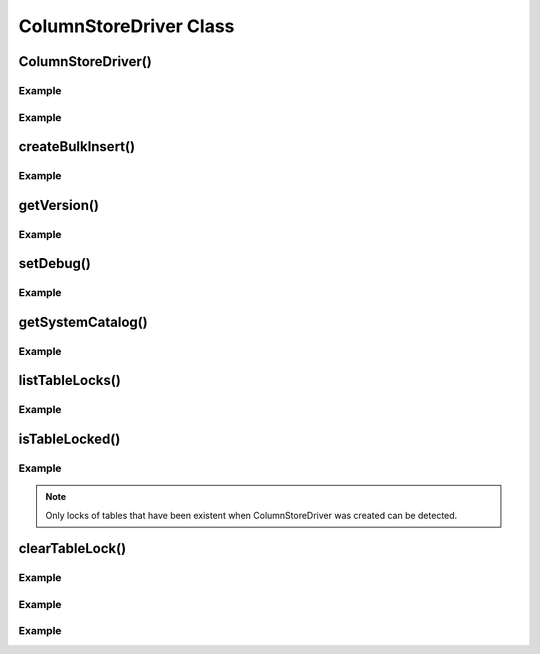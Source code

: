 ColumnStoreDriver Class
=======================

.. py:class:: ColumnStoreDriver

   This is the parent class for pymcsapi. It uses the ``Columnstore.xml`` file to discover the layout of the ColumnStore cluster. It therefore needs to be able to discover the path to the ColumnStore installation.

ColumnStoreDriver()
-------------------

.. py:method:: pymcsapi.ColumnStoreDriver()

   Creates an instance of the ColumnStoreDriver. The default path of ``/etc/columnstore/`` is used to find the configuration file.

   :raises RuntimeError: When the Columnstore.xml file cannot be found or cannot be parsed

Example
^^^^^^^
.. code-block:: python
   :linenos:
   
   import pymcsapi

   try:
       driver = pymcsapi.ColumnStoreDriver()
   except RuntimeError as err:
       print("Error caught: %s" % (err,)) 

.. py:method:: pymcsapi.ColumnStoreDriver(path)

   Creates an instance of ``ColumnStoreDriver`` using the specified path to the Columnstore.xml file (including filename).

   :param path: The path to the Columnstore.xml (including filename)
   :raises RuntimeError: When the Columnstore.xml file cannot be found or cannot be parsed

Example
^^^^^^^
.. code-block:: python
   :linenos:

   import pymcsapi

   try:
       driver = pymcsapi.ColumnStoreDriver('/etc/columnstore/Columnstore.xml')
   except RuntimeError as err:
       print("Error caught: %s" % (err,))

createBulkInsert()
------------------

.. py:method:: ColumnStoreDriver.createBulkInsert(db, table, mode, pm)

   Allocates and configures an instance of :py:class:`ColumnStoreBulkInsert` to be used for bulk inserts with the ColumnStore installation reference by the driver. 

   :param db: The database name for the table to insert into
   :param table: The tabe name to insert into
   :param mode: Future use, must be set to ``0``
   :param pm: Future use, must be set to ``0``. For now batches of inserts use a round-robin between the PM servers.
   :returns: An instance of :py:class:`ColumnStoreBulkInsert`
   :raises RuntimeError: If a table lock cannot be acquired for the desired table

Example
^^^^^^^
.. code-block:: python
   :linenos:
 
   import pymcsapi

   try:
       driver = pymcsapi.ColumnStoreDriver()
       bulkInsert = driver.createBulkInsert("test", "t1", 0, 0);
   except RuntimeError as err:
       print("Error caught: %s" % (err,))

getVersion()
------------

.. py:method:: ColumnStoreDriver.getVersion()

   Returns the version of the mcsapi library in the format ``1.0.0-0393456-dirty`` where ``1.0.0`` is the version number, ``0393456`` is the short git tag and ``dirty`` signifies there is uncommitted code making up this build.

   :returns: The mcsapi version string

Example
^^^^^^^
.. code-block:: python
   :linenos:

   import pymcsapi

   try:
       driver = pymcsapi.ColumnStoreDriver()
       print("mcsapi version: %s" % (driver.getVersion(),))
   except RuntimeError as err:
       print("Error caught: %s" % (err,))

setDebug()
----------

.. py:method:: ColumnStoreDriver.setDebug(level)

   Enables/disables verbose debugging output which is sent to stderr upon execution. Levels are as follows:
   
   * ``0`` - Off
   * ``1`` - Show messages and binary packets truncated at 1000 bytes
   * ``2`` - Show full messages, full length binary packets and ASCII translations

   .. note::
      This is a global setting which will apply to all instances of all of the API's classes after it is set until it is turned off.

   :param level: Set to the log level required, ``0`` = off.

Example
^^^^^^^
.. code-block:: python
   :linenos:

   import pymcsapi

   try:
       driver = pymcsapi.ColumnStoreDriver()
       driver.setDebug(True)
       # Debugging output is now enabled
   except RuntimeError as err:
       print("Error caught: %s" % (err,))

getSystemCatalog()
------------------

.. py:method:: ColumnStoreDriver.getSystemCatalog()

   Returns an instance of the ColumnStore system catalog which contains all of the ColumnStore table and column details

   :returns: The system catalog

Example
^^^^^^^
.. code-block:: python
   :linenos:

   import pymcsapi

   try:
       driver = pymcsapi.ColumnStoreDriver()
       sysCat = driver.getSystemCatalog()
       table = sysCat.getTable("test", "t1")
       print("t1 has %d columns" % (table.getColumnCount(),))
   except RuntimeError as err:
       print("Error caught: %s" % (err,))

       
listTableLocks()
----------------

.. py:method:: ColumnStoreDriver.listTableLocks()

   Returns a tuple of TableLockInfo objects that contains information about the current table locks in the ColumnStore system.
   
   :returns: A tuple of TableLockInfo objects
   
Example
^^^^^^^
.. code-block:: python
   :linenos:

   import pymcsapi

   try:
       driver = pymcsapi.ColumnStoreDriver()
       tliv = driver.listTableLocks()
   except RuntimeError as err:
       print("Error caught: %s" % (err,))
    
    
isTableLocked()
---------------

.. py:method:: ColumnStoreDriver.isTableLocked(db, table)

   Returns ``True`` if the specified table is locked and ``False`` if it is not locked.
   
   :param db: The database name for the table to check
   :param table: The tabe name to check
   :returns: ``True`` if the specified table is locked, otherwise ``False``
   :raises RuntimeError: If the specified table is not existent
   
Example
^^^^^^^
.. code-block:: python
   :linenos:

   import pymcsapi

   try:
       driver = pymcsapi.ColumnStoreDriver()
       locked = driver.isTableLocked("test","tmp1")
   except RuntimeError as err:
       print("Error caught: %s" % (err,))
       
.. note::
   Only locks of tables that have been existent when ColumnStoreDriver was created can be detected.
   
   
clearTableLock()
----------------

.. py:method:: ColumnStoreDriver.clearTableLock(lockId)

   Clears a table lock with given id
   
   :param lockId: The id of the table lock to clear
   
Example
^^^^^^^
.. code-block:: python
   :linenos:

   import pymcsapi

   try:
       driver = pymcsapi.ColumnStoreDriver()
       tliv = driver.listTableLocks()
       for tli in tliv:
           driver.clearTableLock(tli.id)
   except RuntimeError as err:
       print("Error caught: %s" % (err,))


.. py:method:: ColumnStoreDriver.clearTableLock(tableLockInfo)

   Clears a table lock with given TableLockInfo element using its lock id
   
   :param lockId: The TableLockInfo object whose id will be used to clear the lock
   
Example
^^^^^^^
.. code-block:: python
   :linenos:

   import pymcsapi

   try:
       driver = pymcsapi.ColumnStoreDriver()
       tliv = driver.listTableLocks()
       for tli in tliv:
           driver.clearTableLock(tli)
   except RuntimeError as err:
       print("Error caught: %s" % (err,))
       

.. py:method:: ColumnStoreDriver.clearTableLock(db, table)

   Clears a table lock of given database table combination
   
   :param db: The database name for the table to clear
   :param table: The tabe name to clear
   
Example
^^^^^^^
.. code-block:: python
   :linenos:

   import pymcsapi

   try:
       driver = pymcsapi.ColumnStoreDriver()
       driver.clearTableLock("test","tmp1")
   except RuntimeError as err:
       print("Error caught: %s" % (err,))

